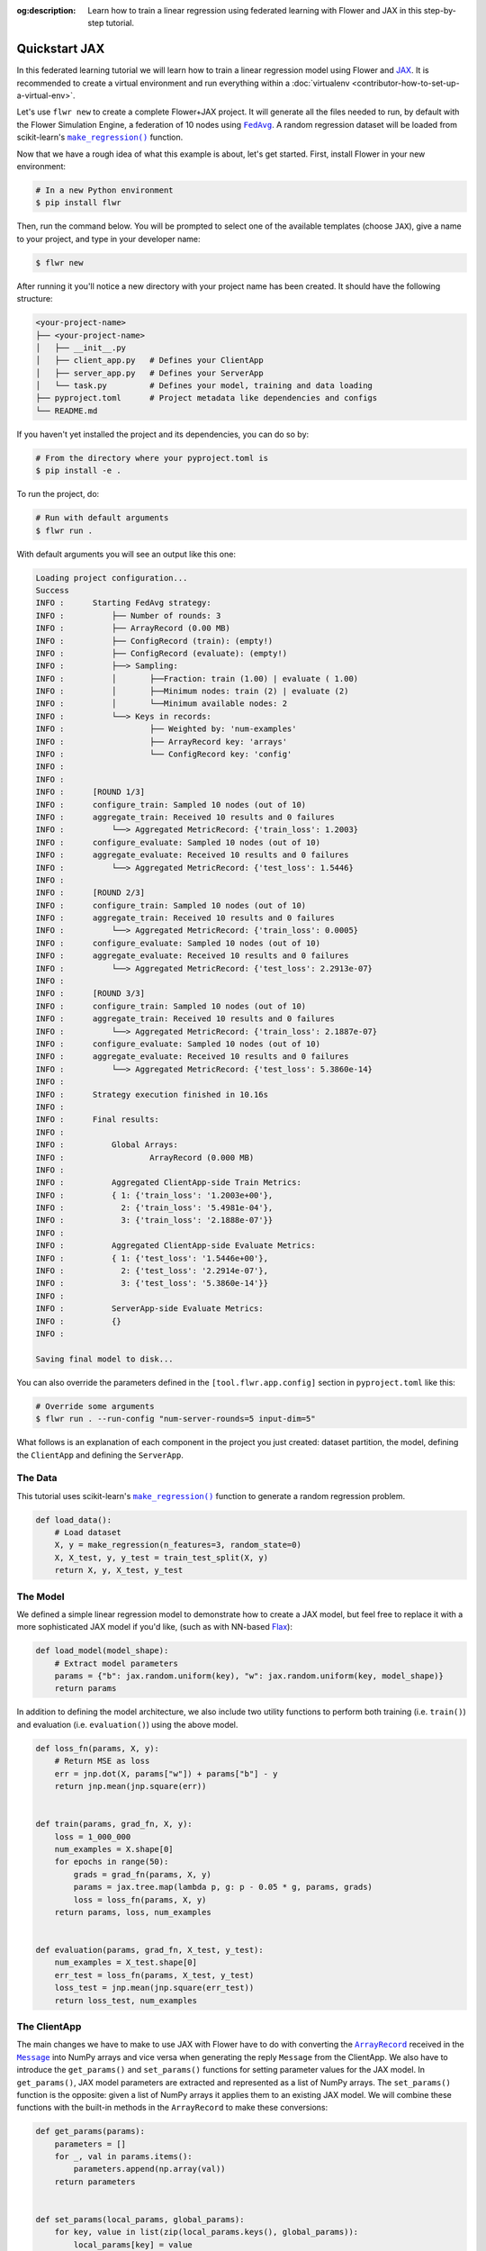 :og:description: Learn how to train a linear regression using federated learning with Flower and JAX in this step-by-step tutorial.
.. meta::
    :description: Learn how to train a linear regression using federated learning with Flower and JAX in this step-by-step tutorial.

.. _quickstart-jax:

Quickstart JAX
==============

In this federated learning tutorial we will learn how to train a linear regression model
using Flower and `JAX <https://jax.readthedocs.io/en/latest/>`_. It is recommended to
create a virtual environment and run everything within a :doc:`virtualenv
<contributor-how-to-set-up-a-virtual-env>`.

Let's use ``flwr new`` to create a complete Flower+JAX project. It will generate all the
files needed to run, by default with the Flower Simulation Engine, a federation of 10
nodes using |fedavg|_. A random regression dataset will be loaded from scikit-learn's
|makeregression|_ function.

Now that we have a rough idea of what this example is about, let's get started. First,
install Flower in your new environment:

.. code-block:: shell

    # In a new Python environment
    $ pip install flwr

Then, run the command below. You will be prompted to select one of the available
templates (choose ``JAX``), give a name to your project, and type in your developer
name:

.. code-block:: shell

    $ flwr new

After running it you'll notice a new directory with your project name has been created.
It should have the following structure:

.. code-block:: shell

    <your-project-name>
    ├── <your-project-name>
    │   ├── __init__.py
    │   ├── client_app.py   # Defines your ClientApp
    │   ├── server_app.py   # Defines your ServerApp
    │   └── task.py         # Defines your model, training and data loading
    ├── pyproject.toml      # Project metadata like dependencies and configs
    └── README.md

If you haven't yet installed the project and its dependencies, you can do so by:

.. code-block:: shell

    # From the directory where your pyproject.toml is
    $ pip install -e .

To run the project, do:

.. code-block:: shell

    # Run with default arguments
    $ flwr run .

With default arguments you will see an output like this one:

.. code-block:: shell

    Loading project configuration...
    Success
    INFO :      Starting FedAvg strategy:
    INFO :          ├── Number of rounds: 3
    INFO :          ├── ArrayRecord (0.00 MB)
    INFO :          ├── ConfigRecord (train): (empty!)
    INFO :          ├── ConfigRecord (evaluate): (empty!)
    INFO :          ├──> Sampling:
    INFO :          │       ├──Fraction: train (1.00) | evaluate ( 1.00)
    INFO :          │       ├──Minimum nodes: train (2) | evaluate (2)
    INFO :          │       └──Minimum available nodes: 2
    INFO :          └──> Keys in records:
    INFO :                  ├── Weighted by: 'num-examples'
    INFO :                  ├── ArrayRecord key: 'arrays'
    INFO :                  └── ConfigRecord key: 'config'
    INFO :
    INFO :
    INFO :      [ROUND 1/3]
    INFO :      configure_train: Sampled 10 nodes (out of 10)
    INFO :      aggregate_train: Received 10 results and 0 failures
    INFO :          └──> Aggregated MetricRecord: {'train_loss': 1.2003}
    INFO :      configure_evaluate: Sampled 10 nodes (out of 10)
    INFO :      aggregate_evaluate: Received 10 results and 0 failures
    INFO :          └──> Aggregated MetricRecord: {'test_loss': 1.5446}
    INFO :
    INFO :      [ROUND 2/3]
    INFO :      configure_train: Sampled 10 nodes (out of 10)
    INFO :      aggregate_train: Received 10 results and 0 failures
    INFO :          └──> Aggregated MetricRecord: {'train_loss': 0.0005}
    INFO :      configure_evaluate: Sampled 10 nodes (out of 10)
    INFO :      aggregate_evaluate: Received 10 results and 0 failures
    INFO :          └──> Aggregated MetricRecord: {'test_loss': 2.2913e-07}
    INFO :
    INFO :      [ROUND 3/3]
    INFO :      configure_train: Sampled 10 nodes (out of 10)
    INFO :      aggregate_train: Received 10 results and 0 failures
    INFO :          └──> Aggregated MetricRecord: {'train_loss': 2.1887e-07}
    INFO :      configure_evaluate: Sampled 10 nodes (out of 10)
    INFO :      aggregate_evaluate: Received 10 results and 0 failures
    INFO :          └──> Aggregated MetricRecord: {'test_loss': 5.3860e-14}
    INFO :
    INFO :      Strategy execution finished in 10.16s
    INFO :
    INFO :      Final results:
    INFO :
    INFO :          Global Arrays:
    INFO :                  ArrayRecord (0.000 MB)
    INFO :
    INFO :          Aggregated ClientApp-side Train Metrics:
    INFO :          { 1: {'train_loss': '1.2003e+00'},
    INFO :            2: {'train_loss': '5.4981e-04'},
    INFO :            3: {'train_loss': '2.1888e-07'}}
    INFO :
    INFO :          Aggregated ClientApp-side Evaluate Metrics:
    INFO :          { 1: {'test_loss': '1.5446e+00'},
    INFO :            2: {'test_loss': '2.2914e-07'},
    INFO :            3: {'test_loss': '5.3860e-14'}}
    INFO :
    INFO :          ServerApp-side Evaluate Metrics:
    INFO :          {}
    INFO :

    Saving final model to disk...

You can also override the parameters defined in the ``[tool.flwr.app.config]`` section
in ``pyproject.toml`` like this:

.. code-block:: shell

    # Override some arguments
    $ flwr run . --run-config "num-server-rounds=5 input-dim=5"

What follows is an explanation of each component in the project you just created:
dataset partition, the model, defining the ``ClientApp`` and defining the ``ServerApp``.

The Data
--------

This tutorial uses scikit-learn's |makeregression|_ function to generate a random
regression problem.

.. code-block:: python

    def load_data():
        # Load dataset
        X, y = make_regression(n_features=3, random_state=0)
        X, X_test, y, y_test = train_test_split(X, y)
        return X, y, X_test, y_test

The Model
---------

We defined a simple linear regression model to demonstrate how to create a JAX model,
but feel free to replace it with a more sophisticated JAX model if you'd like, (such as
with NN-based `Flax <https://flax.readthedocs.io/en/latest/index.html>`_):

.. code-block:: python

    def load_model(model_shape):
        # Extract model parameters
        params = {"b": jax.random.uniform(key), "w": jax.random.uniform(key, model_shape)}
        return params

In addition to defining the model architecture, we also include two utility functions to
perform both training (i.e. ``train()``) and evaluation (i.e. ``evaluation()``) using
the above model.

.. code-block:: python

    def loss_fn(params, X, y):
        # Return MSE as loss
        err = jnp.dot(X, params["w"]) + params["b"] - y
        return jnp.mean(jnp.square(err))


    def train(params, grad_fn, X, y):
        loss = 1_000_000
        num_examples = X.shape[0]
        for epochs in range(50):
            grads = grad_fn(params, X, y)
            params = jax.tree.map(lambda p, g: p - 0.05 * g, params, grads)
            loss = loss_fn(params, X, y)
        return params, loss, num_examples


    def evaluation(params, grad_fn, X_test, y_test):
        num_examples = X_test.shape[0]
        err_test = loss_fn(params, X_test, y_test)
        loss_test = jnp.mean(jnp.square(err_test))
        return loss_test, num_examples

The ClientApp
-------------

The main changes we have to make to use JAX with Flower have to do with converting the
|arrayrecord_link|_ received in the |message_link|_ into NumPy arrays and vice versa
when generating the reply ``Message`` from the ClientApp. We also have to introduce the
``get_params()`` and ``set_params()`` functions for setting parameter values for the JAX
model. In ``get_params()``, JAX model parameters are extracted and represented as a list
of NumPy arrays. The ``set_params()`` function is the opposite: given a list of NumPy
arrays it applies them to an existing JAX model. We will combine these functions with
the built-in methods in the ``ArrayRecord`` to make these conversions:

.. code-block:: python

    def get_params(params):
        parameters = []
        for _, val in params.items():
            parameters.append(np.array(val))
        return parameters


    def set_params(local_params, global_params):
        for key, value in list(zip(local_params.keys(), global_params)):
            local_params[key] = value

.. code-block:: python

    # Load the model
    model = load_model((input_dim,))

    # Extract ArrayRecord from Message and convert to NumPy arrays
    ndarrays = msg.content["arrays"].to_numpy_ndarrays()
    # Set JAX model parameters using the converted NumPy arrays
    set_params(model, ndarrays)

    # ... do some training

    # Extract NumPy arrays from the JAX model and convert back into an ArrayRecord
    model_record = ArrayRecord(get_params(model))

The rest of the functionality is directly inspired by the centralized case. The
|clientapp_link|_ comes with three core methods (``train``, ``evaluate``, and ``query``)
that we can implement for different purposes. For example: ``train`` to train the
received model using the local data; ``evaluate`` to assess its performance of the
received model on a validation set; and ``query`` to retrieve information about the node
executing the ``ClientApp``. In this tutorial we will only make use of ``train`` and
``evaluate``.

Let's see how the ``train`` method can be implemented. It receives as input arguments a
|message_link|_ from the ``ServerApp``. By default it carries:

- an ``ArrayRecord`` with the arrays of the model to federate. By default they can be
  retrieved with key ``"arrays"`` when accessing the message content.
- a ``ConfigRecord`` with the configuration sent from the ``ServerApp``. By default it
  can be retrieved with key ``"config"`` when accessing the message content.

The ``train`` method also receives the ``Context``, giving access to configs for your
run and node. The run config hyperparameters are defined in the ``pyproject.toml`` of
your Flower App. The node config can only be set when running Flower with the Deployment
Runtime and is not directly configurable during simulations.

.. code-block:: python

    # Flower ClientApp
    app = ClientApp()


    @app.train()
    def train(msg: Message, context: Context):
        """Train the model on local data."""

        # Read from config
        input_dim = context.run_config["input-dim"]

        # Load data and model
        train_x, train_y, _, _ = load_data()
        model = load_model((input_dim,))
        grad_fn = jax.grad(loss_fn)

        # Set model parameters
        ndarrays = msg.content["arrays"].to_numpy_ndarrays()
        set_params(model, ndarrays)

        # Train the model on local data
        model, loss, num_examples = train_fn(model, grad_fn, train_x, train_y)

        # Construct and return reply Message
        model_record = ArrayRecord(get_params(model))
        metrics = {
            "train_loss": float(loss),
            "num-examples": num_examples,
        }
        metric_record = MetricRecord(metrics)
        content = RecordDict({"arrays": model_record, "metrics": metric_record})
        return Message(content=content, reply_to=msg)

The ``@app.evaluate()`` method would be near identical with two exceptions: (1) the
model is not locally trained, instead it is used to evaluate its performance on the
locally held-out validation set; (2) including the model in the reply Message is no
longer needed because it is not locally modified.

The ServerApp
-------------

To construct a |serverapp_link|_ we define its ``@app.main()`` method. This method
receive as input arguments:

- a ``Grid`` object that will be used to interface with the nodes running the
  ``ClientApp`` to involve them in a round of train/evaluate/query or other.
- a ``Context`` object that provides access to the run configuration.

In this example we use the |fedavg|_ and configure it with a specific value of
``input_dim`` which is read from the run config. You can find the default value defined
in the ``pyproject.toml``. Then, the execution of the strategy is launched when invoking
its |strategy_start_link|_ method. To it we pass:

- the ``Grid`` object.
- an ``ArrayRecord`` carrying a randomly initialized model that will serve as the global
  model to be federated.
- the ``num_rounds`` parameter specifying how many rounds of ``FedAvg`` to perform.

You may also pass a ``ConfigRecord`` with the training hyperparameters to be sent to the
clients. The strategy will also insert the current round number in this config before
sending it to the participating nodes. An example where a ``ConfigRecord`` is passed can
be found in the :doc:`Quickstart PyTorch <tutorial-quickstart-pytorch>` tutorial.

.. code-block:: python

    # Create ServerApp
    app = ServerApp()


    @app.main()
    def main(grid: Grid, context: Context) -> None:
        """Main entry point for the ServerApp."""

        # Read from config
        num_rounds = context.run_config["num-server-rounds"]
        input_dim = context.run_config["input-dim"]

        # Load global model
        model = load_model((input_dim,))
        arrays = ArrayRecord(get_params(model))

        # Initialize FedAvg strategy
        strategy = FedAvg()

        # Start strategy, run FedAvg for `num_rounds`
        result = strategy.start(
            grid=grid,
            initial_arrays=arrays,
            num_rounds=num_rounds,
        )

        # Save final model to disk
        print("\nSaving final model to disk...")
        ndarrays = result.arrays.to_numpy_ndarrays()
        np.savez("final_model.npz", *ndarrays)

Note the ``start`` method of the strategy returns a result object. This object contains
all the relevant information about the FL process, including the final model weights as
an ``ArrayRecord``, and federated training and evaluation metrics as ``MetricRecords``.
You can easily log the metrics using Python's `pprint
<https://docs.python.org/3/library/pprint.html>`_ and save the global model NumPy arrays
using ``np.savez()`` as shown above.

Congratulations! You've successfully built and run your first federated learning system
for JAX with Flower!

.. note::

    Check the source code of the extended version of this tutorial in
    |quickstart_jax_link|_ in the Flower GitHub repository.

.. |fedavg| replace:: ``FedAvg``

.. _fedavg: ref-api/flwr.serverapp.strategy.FedAvg.html

.. |makeregression| replace:: ``make_regression()``

.. _makeregression: https://scikit-learn.org/stable/modules/generated/sklearn.datasets.make_regression.html

.. |quickstart_jax_link| replace:: ``examples/quickstart-jax``

.. _quickstart_jax_link: https://github.com/adap/flower/tree/main/examples/quickstart-jax

.. |message_link| replace:: ``Message``

.. _message_link: ref-api/flwr.app.Message.html

.. |arrayrecord_link| replace:: ``ArrayRecord``

.. _arrayrecord_link: ref-api/flwr.app.ArrayRecord.html

.. |clientapp_link| replace:: ``ClientApp``

.. _clientapp_link: ref-api/flwr.clientapp.ClientApp.html

.. |serverapp_link| replace:: ``ServerApp``

.. _serverapp_link: ref-api/flwr.serverapp.ServerApp.html

.. |strategy_start_link| replace:: ``start``

.. _strategy_start_link: ref-api/flwr.serverapp.strategy.Strategy.html#flwr.serverapp.strategy.Strategy.start

.. |strategy_link| replace:: ``Strategy``

.. _strategy_link: ref-api/flwr.serverapp.Strategy.html
